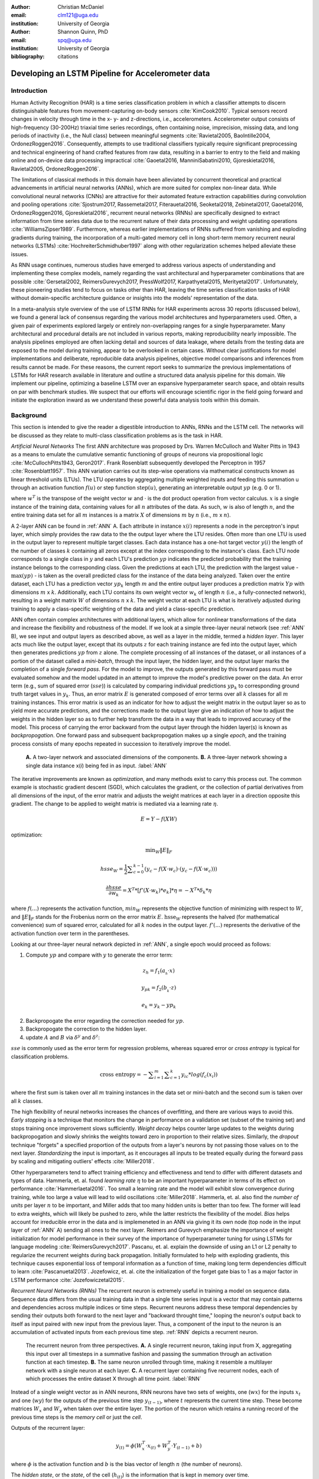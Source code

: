 :author: Christian McDaniel
:email: clm121@uga.edu
:institution: University of Georgia

:author: Shannon Quinn, PhD
:email: spq@uga.edu
:institution: University of Georgia
:bibliography: citations

--------------------------------------------------
Developing an LSTM Pipeline for Accelerometer data
--------------------------------------------------

.. class:: abstract

.. class:: keywords

Introduction
------------

Human Activity Recognition (HAR) is a time series classification problem in which a classifier attempts to discern distinguishable features from movement-capturing on-body sensors :cite:`KimCook2010`. Typical sensors record changes in velocity through time in the x- y- and z-directions, i.e., accelerometers. Accelerometer output consists of high-frequency (30-200Hz) triaxial time series recordings, often containing noise, imprecision, missing data, and long periods of inactivity (i.e., the Null class) between meaningful segments :cite:`Ravietal2005, BaoIntille2004, OrdonezRoggen2016`. Consequently, attempts to use traditional classifiers typically require significant preprocessing and technical engineering of hand crafted features from raw data, resulting in a barrier to entry to the field and making online and on-device data processing impractical :cite:`Gaoetal2016, ManniniSabatini2010, Gjoreskietal2016, Ravietal2005, OrdonezRoggen2016`.

The limitations of classical methods in this domain have been alleviated by concurrent theoretical and practical advancements in artificial neural networks (ANNs), which are more suited for complex non-linear data. While convolutional neural networks (CNNs) are attractive for their automated feature extraction capabilities during convolution and pooling operations :cite:`Sjostrum2017, Rassemetal2017, Fiterauetal2016, Seoketal2018, Zebinetal2017, Gaoetal2016, OrdonezRoggen2016, Gjoreskietal2016`, recurrent neural networks (RNNs) are specifically designed to extract information from time series data due to the recurrent nature of their data processing and weight updating operations :cite:`WilliamsZipser1989`. Furthermore, whereas earlier implementations of RNNs suffered from vanishing and exploding gradients during training, the incorporation of a multi-gated memory cell in long short-term memory recurrent neural networks (LSTMs) :cite:`HochreiterSchmidhuber1997` along with other regularization schemes helped alleviate these issues.

As RNN usage continues, numerous studies have emerged to address various aspects of understanding and implementing these complex models, namely regarding the vast architectural and hyperparameter combinations that are possible :cite:`Gersetal2002, ReimersGurevych2017, PressWolf2017, Karpathyetal2015, Merityetal2017`. Unfortunately, these pioneering studies tend to focus on tasks other than HAR, leaving the time series classification tasks of HAR without domain-specific architecture guidance or insights into the models’ representation of the data.

In a meta-analysis style overview of the use of LSTM RNNs for HAR experiments across 30 reports (discussed below), we found a general lack of consensus regarding the various model architectures and hyperparameters used. Often, a given pair of experiments explored largely or entirely non-overlapping ranges for a single hyperparameter. Many architectural and procedural details are not included in various reports, making reproducibility nearly impossible. The analysis pipelines employed are often lacking detail and sources of data leakage, where details from the testing data are exposed to the model during training, appear to be overlooked in certain cases. Without clear justifications for model implementations and deliberate, reproducible data analysis pipelines, objective model comparisons and inferences from results cannot be made. For these reasons, the current report seeks to summarize the previous implementations of LSTMs for HAR research available in literature and outline a structured data analysis pipeline for this domain. We implement our pipeline, optimizing a baseline LSTM over an expansive hyperparameter search space, and obtain results on par with benchmark studies. We suspect that our efforts will encourage scientific rigor in the field going forward and initiate the exploration inward as we understand these powerful data analysis tools within this domain.

Background
-------------
This section is intended to give the reader a digestible introduction to ANNs, RNNs and the LSTM cell. The networks will be discussed as they relate to multi-class classification problems as is the task in HAR.

*Artificial Neural Networks* The first ANN architecture was proposed by Drs. Warren McCulloch and Walter Pitts in 1943 as a means to emulate the cumulative semantic functioning of groups of neurons via propositional logic :cite:`McCullochPitts1943, Geron2017`. Frank Rosenblatt subsequently developed the Perceptron in 1957 :cite:`Rosenblatt1957`. This ANN variation carries out its step-wise operations via mathematical constructs known as linear threshold units (LTUs). The LTU operates by aggregating multiple weighted inputs and feeding this summation u through an activation function :math:`f(u)` or step function :math:`\text{step}(u)`, generating an interpretable output :math:`yp` (e.g. 0 or 1).

.. math::
  :type: eqnarray

  yp &=& f(u) \\
     &=& f(w^T \cdot x)

where :math:`w^T` is the transpose of the weight vector :math:`w` and :math:`\cdot` is the dot product operation from vector calculus. :math:`x` is a single instance of the training data, containing values for all :math:`n` attributes of the data. As such, :math:`w` is also of length :math:`n`, and the entire training data set for all :math:`m` instances is a matrix :math:`X` of dimensions :math:`m` by :math:`n` (i.e., :math:`m` x :math:`n`).

A 2-layer ANN can be found in :ref:`ANN` A. Each attribute in instance :math:`x(i)` represents a node in the perceptron's input layer, which simply provides the raw data to the the output layer where the LTU resides. Often more than one LTU is used in the output layer to represent multiple target classes. Each data instance has a one-hot target vector :math:`y(i)` the length of the number of classes :math:`k` containing all zeros except at the index corresponding to the instance's class. Each LTU node corresponds to a single class in :math:`y` and each LTU's prediction :math:`yp` indicates the predicted probability that the training instance belongs to the corresponding class. Given the predictions at each LTU, the prediction with the largest value - :math:`\text{max}(yp)` - is taken as the overall predicted class for the instance of the data being analyzed. Taken over the entire dataset, each LTU has a prediction vector :math:`yp_{k}` length :math:`m` and the entire output layer produces a prediction matrix :math:`Yp` with dimensions :math:`m` x :math:`k`. Additionally, each LTU contains its own weight vector :math:`w_{k}` of length :math:`n` (i.e., a fully-connected network), resulting in a weight matrix :math:`W` of dimensions :math:`n` x :math:`k`. The weight vector at each LTU is what is iteratively adjusted during training to apply a class-specific weighting of the data and yield a class-specific prediction.

ANN often contain complex architectures with additional layers, which allow for nonlinear transformations of the data and increase the flexibility and robustness of the model. If we look at a simple three-layer neural network (see :ref:`ANN` B), we see input and output layers as described above, as well as a layer in the middle, termed a *hidden layer*. This layer acts much like the output layer, except that its outputs :math:`z` for each training instance are fed into the output layer, which then generates predictions :math:`yp` from :math:`z` alone. The complete processing of all instances of the dataset, or all instances of a portion of the dataset called a *mini-batch*, through the input layer, the hidden layer, and the output layer marks the completion of a single *forward pass*. For the model to improve, the outputs generated by this forward pass must be evaluated somehow and the model updated in an attempt to improve the model's predictive power on the data. An error term (e.g., sum of squared error (:math:`sse`)) is calculated by comparing individual predictions :math:`yp_{k}` to corresponding ground truth target values in :math:`y_{k}`. Thus, an error matrix :math:`E` is generated composed of error terms over all :math:`k` classes for all :math:`m` training instances. This error matrix is used as an indicator for how to adjust the weight matrix in the output layer so as to yield more accurate predictions, and the corrections made to the output layer give an indication of how to adjust the weights in the hidden layer so as to further help transform the data in a way that leads to improved accuracy of the model. This process of carrying the error backward from the output layer through the hidden layer(s) is known as *backpropogation*. One forward pass and subsequent backpropogation makes up a single *epoch*, and the training process consists of many epochs repeated in succession to iteratively improve the model.

.. figure:: ANN.png

    **A.** A two-layer network and associated dimensions of the components. **B.** A three-layer network showing a single data instance x(*i*) being fed in as input. :label:`ANN`

The iterative improvements are known as *optimization*, and many methods exist to carry this process out. The common example is stochastic gradient descent (SGD), which calculates the gradient, or the collection of partial derivatives from all dimensions of the input, of the error matrix and adjusts the weight matrices at each layer in a direction opposite this gradient. The change to be applied to weight matrix is mediated via a learning rate :math:`\eta`.

.. math::

  E = Y - f(X W)

optimization:

.. math::

  \text{min}_{W} \|E\|_{F}

.. math::

  hsse_{W} = \frac{1}{2} \displaystyle\sum_{c=0}^{k-1} (y_{c} - f(X \cdot w_{c}) \cdot (y_{c} - f(X \cdot w_{c})))

.. math::

  \frac{\partial hsse} {\partial w_{k}} = X^T*[ f'( X \cdot w_{k} )*e_{k} ]* \eta = -X^T*\delta_{k}* \eta

where :math:`f(...)` represents the activation function, :math:`min_{W}` represents the objective function of minimizing with respect to :math:`W`, and :math:`\|E\|_{F}` stands for the Frobenius norm on the error matrix :math:`E`. :math:`\text{hsse}_{W}` represents the halved (for mathematical convenience) sum of squared error, calculated for all :math:`k` nodes in the output layer. :math:`f'(...)` represents the derivative of the activation function over term in the parentheses.

Looking at our three-layer neural network depicted in :ref:`ANN`, a single epoch would proceed as follows:

1. Compute :math:`yp` and compare with :math:`y` to generate the error term:

.. math::

  z_{h} = f_{1} ( a_{_h} \cdot x )

.. math::

  y_{pk} = f_{2} ( b_{_k} \cdot z )

.. math::

  e_{k} = y_{k} - yp_{k}

2. Backpropogate the error regarding the correction needed for :math:`yp`.

3. Backpropogate the correction to the hidden layer.

4. update :math:`A` and :math:`B` via :math:`\delta^y` and :math:`\delta^z`:

.. math::
  :type: eqnarray

  b_{hk} &=& b_{hk} - z_{h} \delta^y_{k} * \eta \\
         &=& b_{hk} - \frac{ \partial hsse} {\partial b_{hk}} * \eta

.. math::
  :type: eqnarray

  a_{jh} &=& a_{jh} - x_{j} \delta^z_{h} * \eta \\
         &=& a_{jh} - \frac{ \partial hsse} {\partial a_{jh}} * \eta

:math:`sse` is commonly used as the error term for regression problems, whereas squared error or *cross entropy* is typical for classification problems.

.. math::

  \text{cross entropy} = -\displaystyle\sum_{i=1}^m \displaystyle\sum_{c=1}^k y_ic * log( f_{c}(x_{i}))

where the first sum is taken over all :math:`m` training instances in the data set or mini-batch and the second sum is taken over all :math:`k` classes.

The high flexibility of neural networks increases the chances of overfitting, and there are various ways to avoid this. *Early stopping* is a technique that monitors the change in performance on a validation set (subset of the training set) and stops training once improvement slows sufficiently. *Weight decay* helps counter large updates to the weights during backpropogation and slowly shrinks the weights toward zero in proportion to their relative sizes. Similarly, the *dropout* technique "forgets" a specified proportion of the outputs from a layer's neurons by not passing those values on to the next layer. *Standardizing* the input is important, as it encourages all inputs to be treated equally during the forward pass by scaling and mitigating outliers' effects :cite:`Miller2018`.

Other hyperparameters tend to affect training efficiency and effectiveness and tend to differ with different datasets and types of data. Hammerla, et. al. found *learning rate* :math:`\eta` to be an important hyperparameter in terms of its effect on performance :cite:`Hammerlaetal2016`. Too small a learning rate and the model will exhibit slow convergence during training, while too large a value will lead to wild oscillations :cite:`Miller2018`. Hammerla, et. al. also find the *number of units* per layer :math:`n` to be important, and Miller adds that too many hidden units is better than too few. The former will lead to extra weights, which will likely be pushed to zero, while the latter restricts the flexibility of the model. *Bias* helps account for irreducible error in the data and is implemeneted in an ANN via giving it its own node (top node in the input layer of :ref:`ANN` A) sending all ones to the next layer. Reimers and Gurevych emphasize the importance of weight initialization for model performance in their survey of the importance of hyperparameter tuning for using LSTMs for language modeling :cite:`ReimersGurevych2017`. Pascanu, et. al. explain the downside of using an L1 or L2 penalty to regularize the recurrent weights during back propagation. Initially formulated to help with exploding gradients, this technique causes exponential loss of temporal information as a function of time, making long term dependencies difficult to learn :cite:`Pascanuetal2013`. Jozefowicz, et. al. cite the initialization of the forget gate bias to 1 as a major factor in LSTM performance :cite:`Jozefowiczetal2015`.

*Recurrent Neural Networks (RNNs)* The recurrent neuron is extremely useful in training a model on sequence data. Sequence data differs from the usual training data in that a single time series input is a vector that may contain patterns and dependencies across multiple indices or time steps. Recurrent neurons address these temporal dependencies by sending their outputs both forward to the next layer and "backward throught time," looping the neuron's output back to itself as input paired with new input from the previous layer. Thus, a component of the input to the neuron is an accumulation of activated inputs from each previous time step. :ref:`RNN` depicts a recurrent neuron.

.. figure:: RNN.png

  The recurrent neuron from three perspectives. **A.** A single recurrent neuron, taking input from X, aggregating this input over all timesteps in a summative fashion and passing the summation through an activation function at each timestep. **B.** The same neuron unrolled through time, making it resemble a multilayer network with a single neuron at each layer. **C.** A recurrent layer containing five recurrent nodes, each of which processes the entire dataset X through all time point. :label:`RNN`

Instead of a single weight vector as in ANN neurons, RNN neurons have two sets of weights, one (:math:`wx`) for the inputs :math:`x_{t}` and one (:math:`wy`) for the outputs of the previous time step :math:`y_{(t-1)}`, where :math:`t` represents the current time step. These become matrices :math:`W_{x}` and :math:`W_{y}` when taken over the entire layer. The portion of the neuron which retains a running record of the previous time steps is the *memory cell* or just the *cell*.

Outputs of the recurrent layer:

.. math::

  y_{(t)} = \phi(W_{x}^T \cdot x_{(t)} + W_{y}^T \cdot Y_{(t-1)} + b)

where :math:`\phi` is the activation function and :math:`b` is the bias vector of length :math:`n` (the number of neurons).

The *hidden state*, or the *state*, of the cell (:math:`h_{(t)}`) is the information that is kept in memory over time.

To train these neurons, we "unroll" the neurons following a complete forward pass to reveal a chain of linked neurons the length of time steps in a single input. We then apply standard backpropogation to these links, calling the process backpropogation through time (BPTT). This works relatively well for very short time series, but once the number of time steps increases to tens or hundreds of time steps, the network essentially becomes very deep during BPTT and problems arise such as very slow training and exploding and vanishing gradients. Various hyperparameter and regularization schemes exist to alleviate exploding/vanishing gradients, including *gradient clipping* :cite:`Pascanuetal2013`, *batch normalization*, dropout, and the long short-term memory (LSTM) cell originally developed by Sepp Hochreiter and Jurgen Schmidhuber in 1997 :cite:`HochreiterSchmidhuber1997`.

*Long Short-Term Memory (LSTM) RNNs* The LSTM cell achieves faster training and better long-term memory than vanilla RNN neurons by maintaining two state vectors, the short-term state :math:`h_{(t)}` and the long-term state :math:`c_{(t)}`, mediated by a series of inner gates, layers, and other functions. These added features allow the cell to process the time series in a deliberate manner, recognizing meaningful input to store long-term and later extract when needed, and forget unimportant information or that which is no longer needed.

.. figure:: LSTMcell.png

  The inner mechanisms of an LSTM cell. From outside the cell, information flows similarly as with a vanilla cell, except that the state now exists as two parts, one for long-term memory (:math:`c_{(t)}`) and the other for short-term memory (:math:`h_{(t)}`). Inside the cell, four different sub-layers and associated gates are revealed. :label:`LSTM`

As can be seen in :ref:`LSTM`, when the forward pass advances by one time step, the new time step's input enters the LSTM cell and is copied and fed into four independent fully-connected layers (each with its own weight matrix and bias vector), along with the short-term state from the previous time step, :math:`h_{(t-1)}`. The main layer is :math:`g_{(t)}`, which processes the inputs via :math:`tanh` activation function. In the basic cell, this is sent straight to the output; in the LSTM cell, part of this is incorporated in the long-term memory as decided by the *input gate*. The input gate also takes input from another layer, :math:`i_{(t)}`, which processes the inputs via the sigmoid activation function :math:`\sigma` (as do the next two layers). A third layer, :math:`f_{(t)}`, processes the inputs, combines them with :math:`c_{(t-1)}`, and passes this combination through a *forget gate* which drops a portion of the information therein. Finally, the fourth fully-connected layer :math:`o_{(t)}` processes the inputs and passes them through the *output gate* along with a copy of the updated long-term state :math:`c_{(t)}` after its additions from :math:`f_{(t)}`, deletions by the forget gate, further additions from the filtered :math:`g_{(t)}`-:math:`i_{(t)}` combination and a final pass through a :math:`tanh` activation function. The information that remains after passing through the output gate continues on as the short-term state :math:`h_{(t)}`.

.. math::

  i_{(t)} = \sigma (W){xi}^T . x_{(t)} + W_{hi}^T . h_{(t-1)} + b_{i}

.. math::

  f_{(t)} = \sigma (W){xf}^T . x_{(t)} + W_{hf}^T . h_{(t-1)} + b_{f}

.. math::

  o_{(t)} = \sigma (W){xo}^T . x_{(t)} + W_{ho}^T . h_{(t-1)} + b_{o}

.. math::

  g_{(t)} = \sigma (W){xg}^T . x_{(t)} + W_{hg}^T . h_{(t-1)} + b_{g}

.. math::

  c_{(t)} = f_{(t)} \otimes c_{(t-1)} + i_{(t)} \otimes g_{(t)}

.. math::

  y_{(t)} = h_{(t)} = o_{(t)} \otimes \tanh(c_{(t)})

where :math:`\otimes` represents element-wise multiplication.

Related Works
-------------
The following section outlines the nuanced hyperparameter combinations used by 30 studies available in literature in a meta-analysis style survey. Published works as well as pre-published and academic research projects were included so as to gain insight into the state-of-the-art methodologies at all levels and increase the volume of works available for review. It should be noted that the following summaries are not necessarily entirely exhaustive regarding the specifications listed. Additionally, many reports did not include explicit details of many aspects of their research.

The survey of previous experiments in this field provided blueprints for constructing an adequate search space of hyperparameters. We have held our commentary on the findings of this meta-study until the Discussion section.

*Experimental Setups*

Across the 30 studies, each used a unique implementation of LSTMs for the research conducted therein. Many reports used the open-source OPPORTUNITY Activity Recognition dataset :cite:`OrdonezRoggen2016, Riveraetal2017, Gaoetal2016, Zhaoetal2017, Broome2017, GuanPlotz2017`, while other datasets used include PAMAP2 :cite:`OrdonezRoggen2016, Setterquist2018, GuanPlotz2017, Zhangetal2018`, Skoda :cite:`OrdonezRoggen2016, GuanPlotz2017`, WISDM :cite:`Chenetal2016, U2018`, ChaLearn LAP large-scale Isolated Gesture dataset (IsoGD) :cite:`Zhangetal2017`, Sheffield Kinect Gesture (SKIG) dataset :cite:`Zhangetal2017`, UCI HAR dataset :cite:`U2018, Zhaoetal2017`, a multitude of fall-related datasets :cite:`Muscietal2018`, and various study-specific internally-collected datasets. Most studies used the Python programming language. Neural network packages employed include Theano Lasagne, RNNLib, and Keras with TensorFlow. While most of the studies we examined trained models on tasks under the broad umbrella of “Activities of Daily Life” (ADL) – e.g., opening a drawer, climbing stairs, walking, or sitting down – several of the studies focused on more specific human activities such as smoking :cite:`Bergelin2017`, cross-country skiing :cite:`Rassemetal2017`, eating :cite:`Kyritsisetal2017`, nighttime scratching :cite:`Moreauetal2016`, and driving :cite:`Carvalhoetal2017`.

Numerous experimental data analysis pipelines were used, including cross validation :cite:`Lefebvreetal2015`, repeating experiments :cite:`ShinSung2016`, and various train-validation-test splitting procedures :cite:`Sjostrum2017, WuAdu2017, Huetal2018`.

*Preprocessing* Before training the proposed models, each study performed some degree of preprocessing. Some reports kept preprocessing to a minimum, e.g., linear interpolation to fill missing values :cite:`OrdonezRoggen2016`, per-channel normalization :cite:`OrdonezRoggen2016, Huetal2018`, and standardization :cite:`Chenetal2016, Zhaoetal2017`. Typically, data is standardized to have zero mean, i.e., centering the amplitude around zero :cite:`Broome2017`, and unit standard deviation, whereas Zhao, et. al. standardized the data to have 0.5 standard deviation :cite:`Zhaoetal2017`, citing Wiesler, et. al. as supporting this nuance for deep learning implementations :cite:`Wiesleretal2014`.

Other noise reduction strategies employed include kernel smoothing :cite:`Gaoetal2016`, removing the gravity component :cite:`Moreauetal2016`, applying a low-pass filter :cite:`Lefebvreetal2015`, removing the initial and last 0.5 seconds :cite:`Huetal2018`. Moreau, et. al. used the derivative of the axis-wise gravity component in order to group together segments of data from different axes, tracking a single motion across axes as the sensor rotated during a gesture :cite:`Moreauetal2016`.

For feeding the data into the models, the sliding window technique was commonly used, with vast discrepancy in the optimal size of the window (reported both as units of time and number of time points) and step size. Window sizes used range from 30 :cite:`Broome2017` to 100 :cite:`Zhaoetal2016` time points, and 32 :cite:`Muscietal2018`to 5000 :cite:`Zhaoetal2017` milliseconds (ms). Using a step size of 50% of the window size was typical :cite:`Rassemetal2017, Sjostrum2017, Broome2017, OrdonezRoggen2016`. Finally, Guan and Plotz ran an ensemble of models, each using a random sampling of a random number of frames with varying sample lengths and starting points. This method is similar to the bagging scheme of random forests and was implemented to increase robustness of the model :cite:`GuanPlotz2017`.

Once a window is generated it must be assigned a class and labeled as such. Labeling schemes used include using the last data point's class :cite:`OrdonezRoggen2016` or the majority class within the window :cite:`Broome2017`.

*Architectures* Numerous architectural and hyperparameter choices were made among the various studies. Most studies used two LSTM layers :cite:`OrdonezRoggen2016, Chenetal2016, Kyritsisetal2017, Zhangetal2017, Riveraetal2017, U2018, Zhaoetal2017, GuanPlotz2017, Huetal2018, Muscietal2018`, while others used a single layer :cite:`WuAdu2017, Broome2017, ShinSung2016, Carvalhoetal2017, Zhaoetal2016, Zhangetal2018, Seoketal2018`, three layers :cite:`Zhaoetal2016`, or four layers :cite:`MuradandPyun2017`.

Several studies designed or utilized novel LSTM architectures that went beyond the simple tuning of hyperparameters. Before we list them, note that the term “deep” in reference to neural network architectures indicates the use of multiple layers of hidden connections; for LSTMs, an architecture generally qualifies as “deep” if it has three or more hidden layers. Architectures tested include the combination of CNNs with LSTMs such as ConvLSTM :cite:`Zhangetal2017, Gaoetal2016`, DeepConvLSTM :cite:`OrdonezRoggen2016, Sjostrum2017, Broome2017`, and the multivariate fully convolutional network LSTM (MLSTM-FCN) :cite:`Karimetal2018`; innovations related to the connections between hidden units including the bidirectional LSTM (b-LSTM) :cite:`Rassemetal2017, Broome2017, Moreauetal2016, Lefebvreetal2015, Hammerlaetal2016`, hierarchical b-LSTM :cite:`LeeCho2012`, deep residual b-LSTM (deep-res-bidir LSTM) :cite:`Zhaoetal2017`, and LSTM with peephole connections (p-LSTM) :cite:`Rassemetal2017`; and other nuanced architectures such as ensemble deep LSTM :cite:`GuanPlotz2017`, weighted-average spatial LSTM (WAS-LSTM) :cite:`Zhangetal2018`, deep-Q LSTM :cite:`Seoketal2018`, the multivariate squeeze-and-excite fully convolutional network ALSTM (MALSTM-FCN) :cite:`Karimetal2018`, and similarity-based LSTM :cite:`Fiterauetal2016`. The use of densely-connected layers before or after the LSTM layers was also common. Kyritsis, et. al. added a dense layer with ReLU activation after the LSTM layers, Zhao, et. al. included a dense layer with tanh activation after the LSTMs, and Musci, et. al. used a dense layer before and after its two LSTM layers :cite:`Kyritsisetal2017, Zhaoetal2016, Muscietal2018`. The WAS-LSTM, deep-Q LSTM, and the similarity-based LSTM used a combination of dense and LSTM hidden layers.

Once the number of layers is determined, the number of units per LSTM layer must be set. The number of units per layer specified by various studies range from 3 :cite:`Moreauetal2016` to 512 :cite:`Setterquist2018`. Several studies used different numbers of units for different circumstances – e.g., three units per layer for unilateral movement (one arm) and four units per layer for bilateral movement (both arms) :cite:`Moreauetal2016` or 28 units per layer for the UCI HAR dataset (lower dimensionality) versus 128 units per layer for the Opportunity dataset :cite:`Zhaoetal2017`. Others used different numbers of units for different layers of the same model – e.g., 14-14-21 for a 3-layer model :cite:`Zhaoetal2016`.

Almost all of the reports used the sigmoid activation for the recurrent connections within cells and the tanh activation function for the LSTM cell outputs, as these are the activation functions used the original paper :cite:`HochreiterSchmidhuber1997`. Other activation functions used for the cell outputs include ReLU :cite:`Zhaoetal2017, Huetal2018` and sigmoid :cite:`Zhangetal2018`.

*Training* For trainint, weights are often initialized using specific strategies, for example random orthogonal initialization :cite:`OrdonezRoggen2016, Sjostrum2017`, fixed random seed :cite:`Setterquist2018`, the Glorot uniform initialization :cite:`Broome2017`, random uniform initialization on [-1, 1] :cite:`Moreauetal2016`, or using a random normal distribution :cite:`Huetal2018`. For mini-batch training, batch sizes reported range from 32 :cite:`Riveraetal2017, Setterquist2018` to 450 :cite:`Bergelin2017`.

To calculate the amount of change needed for each training epoch, different loss functions are used. Categorical cross-entropy is the most widely used method :cite:`OrdonezRoggen2016, MuradandPyun2017, Chenetal2016, Sjostrum2017, Kyritsisetal2017, Setterquist2018, Broome2017, Huetal2018, Zhangetal2018`, but F1 score loss :cite:`GuanPlotz2017`, mean squared error (MSE) :cite:`Carvalhoetal2017`, and mean absolute error plus root MSE :cite:`Zhaoetal2016` were also used with varying degrees of success. During back propagation, various updating rules – e.g. RMSProp :cite:`OrdonezRoggen2016, Setterquist2018, Broome2017`, Adam :cite:`MuradandPyun2017, Kyritsisetal2017, Broome2017, Huetal2018, Zhangetal2018`, and Adagrad :cite:`ShinSung2016, Hammerlaetal2016` – and learning rates – 10^-7 :cite:`ShinSung2016`, 10^-4 :cite:`Sjostrum2017, GuanPlotz2017`, 2e-4 :cite:`Moreauetal2016`, 5e-4 :cite:`Lefebvreetal2015`, and 10^-2 :cite:`OrdonezRoggen2016` are used.

Regularization techniques employed include weight decay of 90% :cite:`OrdonezRoggen20161, Sjostrum2017`; update momentum of 0.9 :cite:`Moreauetal2016`, 0.2 :cite:`Lefebvreetal2015`, or the Nesterov implementation :cite:`ShinSung2016`; dropout (e.g., 50% :cite:`OrdonezRoggen2016, Sjostrum2017` or 70% :cite:`Zhaoetal2016`) between various layers; batch normalization :cite:`Zhaoetal2017`; or gradient clipping using the norm :cite:`Zhaoetal2017, Huetal2018, Zhangetal2018`. Broome 2017 chose to use the stateful configuration for its baseline LSTM :cite:`Broome2017`. In this configuration, unit memory cell weights are maintained between each training example instead of resetting them to zero after each forward pass.

The number of epochs specified ranged from 100 :cite:`Broome2017` to 10,000 :cite:`Huetal2018`. Many studies chose to use early stopping to prevent overfitting :cite:`Garethetal2017`. Various patience schemes, specifying how many epochs with no improvement above a given threshold the model should allow, were chosen.

*Performance measures*

Once the model has been trained, it is given a set of examples it has not yet seen and predicts the target class that each example belongs to. Various performance measures are used to assess the performance of the model on this test set. The measures used include the F1 score - used by most :cite:`OrdonezRoggen2016, Broome2017, Gaoetal2016, Zhaoetal2017, Broome2017`, classification error :cite:`Rassemetal2017`, accuracy :cite:`Sjostrum2017, Setterquist2018`, and ROC :cite:`Moreauetal2016, Huetal2018`.

*Benchmark Performances*
We focus on the performances of models trained and tested using the the UCI HAR dataset, publicly available on the University of California at Irvine (UCI) Machine Learning Repository, as that is the dataset we utilize in our study. Initial benchmark results include the use of classical methods and 551 hand crafted features. Anguita, et. al. released three studies in 2013 following their release of the dataset. Using a multi-class SVM (MC-SVM) classifier, they reach F1 score of 0.96 :cite:`Anguitaetal2013ESANN`. They also reached an F1 score of 89.0 using a hardware-friendly MC-SVM (HF-MC-SVM) :cite:`Anguitaetal2013JCS`. Finally, they released the results from a competition using the dataset. Accuracies reached include 96.5% by a one-vs-one SVM (OVO SVM), 96.35% by a kernelized matrix learning vector quantized (LVQ) model, 94.33% by a confidence-based model (Conf-AdaBoost.M1), 93.7% by one-vs-all SVM (OVA SVM), and 90.6% by KNN :cite:`ReyesOrtizetal2013`.

As LSTMs rise in usage, we see competitive results using lower dimensional data. Most models make use of acceleration and gyroscope data. Accuracies reached consist of 96.7% by a four-layer LSTM model :cite:`MuradandPyun2017`, 96.71% by a multivariate LSTM + fully convoluted network (MLSTM-FCN), 96.71% by multivariate squeeze-and-excite ALSTM with fully convoluted network (MALSTM-FCN) :cite:`Karimetal2018`, 93.57% by the Deep-Res-Bidir LSTM, and 90.77% by the baseline LSTM :cite:`Zhaoetal2017`. Only one study seems to have used solely the accelerometer data, although it is not explicitly stated. This study reports a testing accuracy of 85.34% from their LSTM model :cite:`U2018`.

As this meta-analysis style overview has shown, there are many different model constructions being employed for HAR tasks. The work by the aforementioned studies as well as others have laid the groundwork for this field of research.

Experimental Setup
------------------

*Data* Although many studies use the gyroscope- and magnetometer-supplemented records from complex inertial signals, accelerometer data alone is more ubiquitous in this field and the decreased feature space helps illuminate the robustness of the model and requires lower computational complexity (i.e., more applicable to online and on-device classifications). As such, this report trains its models on triaxial accelerometer data alone.

The primary dataset used for our experiments is the Human Activity Recognition Using Smartphones Data Set (UCI HAR Dataset) from Anguita, et. al. :cite:`Anguitaetal2013ESANN`. This is a publicly available dataset that can be downloaded via the University of California at Irvine (UCI) online Machine Learning Repository.

*UCI HAR Dataset* Classes include walking, climbing stairs, descending stairs, sitting, standing, and laying down. This dataset was collected from built-in accelerometers and gyroscopes (not used in current study) in smartphones worn on the waists of participants. The collectors of this data manually extracted over 500 features from the raw data; however, this study only utilizes the raw accelerometer data itself.

A degree of preprocessing was applied to the raw signals themselves by the data collectors. The accelerometer data was recorded at 50Hz and was preprocessed to remove noise by applying a third order low pass Butterworth filter with corner frequecy of 20Hz and a median filter. The cleaned data were then separated into body motion and gravity components via a second application of a low pass Butterworth filter with 0.3Hz cuttoff. A sliding window was applied to the data using a window size of 2.56 seconds (128 time points) and a 50% stride. The data for the total accelerometer signals and the body-movement only (gravity component removed) signals are provided separately, with the windowed data from each axis (x, y, and z) contained in a separate file. The participant ID number and activity label corresponding to each window have their own respective files. Finally, the data were split into training (70%) and testing (30%) folders. See :ref:`HAR` A.

*Preprocessing* Preprocessing was kept to a minimum. Before any scaling or windowing was performed, we attempted to “undo” as much of the preprocessing already performed on the data before reformatting the data for feeding it into the network. First, the training and testing sets were combined into a single dataset (Figure :ref:`HAR` B). The windows were effectively removed from the data by concatenating together time points from every other window, reforming contiguous time series Figure :ref:`HAR` C. We then combined each axis-specific time series to form the desired triaxial data format, where each time point consists of the accelerometer values along the x-, y-, and z-axes as a 3-dimensional array (Figure :ref:`HAR` D). One-hot labels were also generated in that step. The participant to which each record belongs is kept track of (Figure :ref:`HAR` E) so that no single participant is later split into both training and testing sets.

.. figure:: HAR.png

  Depiction of the "undoing" procedure to return the data in the UCI HAR Dataset to its unprocessed form. **A.** Data is provided as train/test-split single-axis windowed acccelerometer signals. **B.** Combine train and test sets. **C.** Remove windows; reformat labels and subject include's accordingly. **D.** Axes are combined into a three-dimensional time series; one-hot labels are generated. **E.** 3-D time series and labels are grouped by subject to emulate subject-wise data acquisition. :label:`HAR`

For optimizing our model architecture, we used a single 80:20 training-to-testing split; whereas for the testing of the optimized model, we used 5-fold cross validation. After splitting into training and testing sets (Figure :ref:`Pipeline` A-D), the data is standardized by first fitting the standardization parameters (i.e., mean and standard deviation) to the training data and then using these parameters to standardize the training and testing sets separately (Fig. :ref:`Pipeline` E1). This prevents exposing any summary information about the testing set to the model before training, i.e., data leakage. Finally, a fixed-length sliding window was applied (Fig. :ref:`Pipeline` E2), the windows were shuffled to avoid localization during backpropagation (Fig. :ref:`Pipeline` F), and the data was ready to feed into the LSTM neural network.

.. figure:: Pipeline.png

  Outline of the proposed data analysis pipeline. **A.** The data should start as raw tri-axial data files separated into individual records; one record per individual. **B.** Shuffle the records. **C.** Partition the records into k equal groupings for the k-fold cross validation. **D.** Concatenate the records end-to-end within the train and test sets (for feeding in to the LSTM). **E.** Standardize the data, careful to avoid data leakage; subsequently window the data. **F.** Shuffle the windowed data sets. **G.** Train the model on the training data. **H.** Predict outcomes for the testing data using the trained model and score the results. :label:`Pipeline`

*Training* This experiment was broken up into two sections. The first section consisted of hyperparameter optimization. In the past, we have used randomized grid search with cross validation for each model to tune neural network hyperparameters. However, due to the vastness of the search space, it is difficult to assess even 10% of the possible architectures in a reasonable amount of time and computing resources. Thus, for this experiment we turned to heuristic-based search, namely the tree-structured Parzen (TPE) expected improvement (EI) algorithm. EI algorithms estimate the ability of supposed model :math:`M` to outperform some threshold :math:`y^*`, and TPE aims to assist this expectation by modeling the search space. TPE iteratively substitutes equally-weighted prior distributions over hyperparameters with Gaussians centered on examples it sees over time. This re-weighting of the search space allows TPE to estimate :math:`p(y)` and :math:`p(x|y)` for a performance :math:`y` via model :math:`x` for use by EI as :math:`p(y|x)` via Baye's Theorem :cite:`Bergstraetal2011`.

.. math::

  EI_{y^*}(x) := \int_{-\infty}^\infty \text{max}(y^* - y, 0) p_M(y|x)dy

.. math::
  :type: eqnarray

  EI_{y^*}(x) &=& \int_{-\infty}^{y^*} \text{max}(y^* - y, 0) p_M(y|x)dy \\
              &=& \int_{-\infty}^{y^*} \frac{p(x|y)p(y)}{p(x)}dy \\
              &=& \frac{\gamma y^* l(x) \int_-\infty^{y^*} p(y)dx}{y l(x) + (1-\gamma)g(x)} \\
              &\propto& (\gamma + frac{g(x)}{l(x)} (1-\gamma))^-1

where

.. math::

  \gamma = p(y^* < y)

.. math::

  l(x) = p(x|y) \text{if} y<y^*

.. math::

  g(x) = p(x|y) \text{if} y\geq y^*

and :math:`p(a|b)` is the conditional probability of :math:`a` given event :math:`b`.

The ranges of hyperparameters were devised to include all ranges explored by the various reports reviewed in the above section of this paper, as well as any other well-defined range or setting used in the field. The hyperparameters tested are listed in Table :ref:`hyperparameters`. Due to constraints in the Python package used for hyperparameter optimization (i.e., hyperas from hyperopt), the window size, stride length and number of layers were optimized on the highest performing combination of all other hyperparameters via randomized grid search. Thus, for initial optimization, data was partitioned using a window size of 128 with 50% stride length and fed into a 2-layer LSTM network.

.. table:: The various hyperparameters addressed in this experiement, and their respective ranges. :label:`hyperparameters`

  +--------------------+------------------------------------------------+------------------------------------------------------------------------------------------------------------------+
  | Category           | Hyperparameter                                 | Range                                                                                                            |
  +====================+================================================+==================================================================================================================+
  | Data Processing    | Window Size                                    | 24, 48, 64, 128, 192, 256                                                                                        |
  |                    +------------------------------------------------+------------------------------------------------------------------------------------------------------------------+
  |                    | Stride                                         | 25%, 50%, 75%                                                                                                    |
  |                    +------------------------------------------------+------------------------------------------------------------------------------------------------------------------+
  |                    | Batch Size                                     | 32, 64, 128, ..., 480                                                                                            |
  +--------------------+------------------------------------------------+------------------------------------------------------------------------------------------------------------------+
  | Archi-tecture      | Units                                          | 2, 22, 42, 62, ..., 522                                                                                          |
  |                    +------------------------------------------------+------------------------------------------------------------------------------------------------------------------+
  |                    | Layers                                         | 1, 2, 3                                                                                                          |
  +--------------------+------------------------------------------------+------------------------------------------------------------------------------------------------------------------+
  | Forward Processing | Activation Function (unit, state)              | softmax, tanh, sigmoid, ReLU, linear                                                                             |
  |                    +------------------------------------------------+------------------------------------------------------------------------------------------------------------------+
  |                    | Bias                                           | True, False                                                                                                      |
  |                    +------------------------------------------------+------------------------------------------------------------------------------------------------------------------+
  |                    | Weight Initialization (cell, state)            | zeros, ones, random uniform dist., random normal dist., constant (0.1), orthogonal, Lecun normal, Glorot uniform |
  +--------------------+------------------------------------------------+------------------------------------------------------------------------------------------------------------------+
  | Regular-ization    | Regularization (cell, state, bias, activation) | None, L2 Norm, L1 Norm                                                                                           |
  |                    +------------------------------------------------+------------------------------------------------------------------------------------------------------------------+
  |                    | Weight Dropout (unit, state)                   | uniform distribution (0, 1)                                                                                      |
  |                    +------------------------------------------------+------------------------------------------------------------------------------------------------------------------+
  |                    | Batch normalization                            | True, False                                                                                                      |
  +--------------------+------------------------------------------------+------------------------------------------------------------------------------------------------------------------+
  | Learning           | Optimizers                                     | SGD, RMSProp, Adagrad, Adadelta, Nadam, Adam                                                                     |
  |                    +------------------------------------------------+------------------------------------------------------------------------------------------------------------------+
  |                    | Learning Rate                                  | :math:`10^{-6}, 10^{-5}, 10^{-4}, 10^{-3}, 10^{-2}, 10^{-1}`                                                     |
  +--------------------+------------------------------------------------+------------------------------------------------------------------------------------------------------------------+


For the second portion of the experiment, the highest performing model was assessed using 5-fold cross validation, where the folds were made at the participant level so that no single participant's data ended up in both training and testing sets.

All models were written in the Python programming language. The LSTMs were built and run using the Keras library and TensorFlow as the backend heavy lifter. Hyperas from Hyperopt was used to optimize the network. Sci-kit learn provided the packages for cross validation, randomized grid search and standardization of data. Numpy and Pandas were used to read and reformat the data among various other operations.

*Performance Measures*
During hyperparameter optimization, backpropagation was set to minimize cross-entropy. The best model was selected using the accuracy from the test trial after each training run. During cross-validation, the F1 Score and accuracy are compiled and summed across all folds.

Results
-------
During preliminary testing of a baseline model to ensure the code would run, we found that the model performed better on the raw accelerometer data compared to the data with the gravity-component removed. As such, we used the total accelerometer signal in our experiment. The hyperparameter optimization explored a search space with billions of possible parameter combinations. Due to time constraints, we had to stop the search after two full days (hundreds of training iterations) and use the best-found model up to that point. The model parameters are as follows: window_size=128; stride_length=50% of window size; n_layers = 128; units_per_layer = 128 for layer1, 114 for layer2; cell_output_activation = tanh; recurrent_activation = sigmoid; use_bias = True; unit_forget_bias = True; kernel_initializer = Glorot uniform; cell dropout = 0.5; recurrent_dropout = 0.5; no other regularization used; optimizer = RMSprop; batch_size = 64. The two LSTM layers fed into a single Dense layer with linear activation to reshape the data before passing through a softmax activation function.

During optimization, test accuracies ranged from 16% to 91%.

We ran 5-fold CV on the optimized model and computed the overall and class-wise F1 scores and accuracies. Cross validation yielded an average accuracy of 90.97% and F1 score of 0.90968.

.. table:: Results table including classical benchamarks on 551 hand-crafted (HC) features, various complex and baseline LSTM models on all 9 features provided in the dataset - total accelerometer signals (T), body accelerometer signals (gravity component removed, B), gyroscope signals (G). One of the baseline LSTM's did not explicitly specify the number of features used but only mentioned accelerometer signals. The performances marked with an asterisk a FScores, all others are accuracies. :label:`results`

  +-----------+---------------------+-----------------+-----------+
  |           | Model               | Performance     | Features  |
  +===========+=====================+=================+===========+
  | Classical | MC-SVM              | 0.96^*          | 551 HC    |
  +           +---------------------+-----------------+-----------+
  |           | HF-MC-SVM           | 0.89^*          | 551 HC    |
  +           +---------------------+-----------------+-----------+
  |           | OVO SVM             | 96.5%           | 551 HC    |
  +           +---------------------+-----------------+-----------+
  |           | LVQ                 | 96.35%          | 551 HC    |
  +           +---------------------+-----------------+-----------+
  |           | Conf-Adaboost.M1    | 94.33%          | 551 HC    |
  +           +---------------------+-----------------+-----------+
  |           | OVA SVM             | 93.7%           | 551 HC    |
  +           +---------------------+-----------------+-----------+
  |           | KNN                 | 90.6%           | 551 HC    |
  +-----------+---------------------+-----------------+-----------+
  | LSTM RNN  | 4-layer LSTM        | 96.7%           | 9 (T,B,G) |
  +           +---------------------+-----------------+-----------+
  |           | MLSTM-FCN           | 96.71%          | 9 (T,B,G) |
  +           +---------------------+-----------------+-----------+
  |           | MALSTM-FCN          | 96.71%          | 9 (T,B,G) |
  +           +---------------------+-----------------+-----------+
  |           | Deep-Res-Bidir LSTM | 93.57%          | 9 (T,B,G) |
  +           +---------------------+-----------------+-----------+
  |           | b-LSTM              | 91.09%          | 9 (T,B,G) |
  +           +---------------------+-----------------+-----------+
  |           | Residual LSTM       | 91.55%          | 9 (T,B,G) |
  +           +---------------------+-----------------+-----------+
  |           | Baseline LSTM 1     | 90.77%          | 9 (T,B,G) |
  +           +---------------------+-----------------+-----------+
  |           | Baseline LATM 2     | 85.35%          | 3-9 (?)   |
  +           +---------------------+-----------------+-----------+
  |           | **Ours (CV)**       | **90.97%**      | **3**     |
  |           |                     +-----------------+-----------+
  |           |                     | **0.90968**     | **3**     |
  |           +---------------------+-----------------+-----------+
  |           | Ours (Single best)  | 95.25%          | 3         |
  |           |                     +-----------------+-----------+
  |           |                     | 0.9572^*        | 3         |
  +-----------+---------------------+-----------------+-----------+

Discussion
-----------
The execution of HAR research in various settings from the biomedical clinic early on :cite:`Bussmanetal2001, Ravietal2005, Bussmanetal98` to current-day innovative settings such as the automobile :cite:`Carvalhoetal2017`, the bedroom :cite:`Moreauetal2016`, the dining room :cite:`Kyritsisetal2017`, and outdoor sporting environments :cite:`Rassemetal2017` justifies the time spent expanding this area of research. As LSTM models are increasingly demonstrated to have potential for HAR research, the importance of deliberate and reproducible works is paramount.

*Review of previous works*
A survey of the literature revealed a lack of cohesiveness regarding the use of LSTMs for accelerometer data and the overall data analysis pipeline. We grew concerned with possible sources of data leakage. For example, test set data should come from different participants than those used for the training data :cite:`Hastieetal2017`, and no information from the test set should be exposed to the model before training.

Regarding preprocessing, we were surprised to see some of the more advanced techniques being employed. These methods require a degree of domain knowledge in signal processing and are more computationally expensive and less realistic for online and on-device implementations than is desired. Much of the appeal of non-linear models such as neural networks is their ability to learn from raw data itself and independently perform smoothing and feature extraction on noisy data through parameterized embedding of the data. For example, Karpathy's 2015 study of LSTMs for language modeling showed specific neurons being activated when quotes were opened and deactivated when the quotes were closed, among other specialized functions :cite:`Karpathyetal2015`. That being said, when dealing with more complex and noisy data, standardization is often important for data-dependent models such as LSTMs since the presence of outliers and skewed distributions may distort the weight embeddings :cite:`Garethetal2017`.

The use of different loss functions and performance measures makes comparisons across studies difficult. Kline and Berardi demonstrate that categorical cross-entropy as the objective function to minimize during training has advantages over more standard error terms such as squared error :cite:`KlineandBerardi`. Furthermore, we view the F1 score, calculated for each class individually and then averaged across classes, as a superior performance measure for the testing set compared to the accuracy for multi-class problems. F1 score combines two nuanced measures of performance, namely the precision and the recall. Precision measures the exactness of the positive predictions by measuring the proportion of correct positive predictions for each class. Recall measures completeness of the positive predictions by measuring the proportions of positive examples identified from the test set. However, since accuracy is more intuitive and commonly used, we feel that reporting both F1 score and accuracy may be useful :cite:`Garethetal2017`.

*Hyperparameter optimization and data analysis pipeline*
We structured our experiments from start to finish with the objective of maintaining simplicity, relying as much as possible on the baseline model itself, and maximizing generalizability of our results. These objectives resonate with the widespread use of smartphones as a source of large amounts of real-world data and efforts by many to apply online and on-device HAR systems. The finding that training the model on the total accelerometer signal outperformed using the signal processed to have the gravity component removed demonstrates a promising potential of non-linear data-dependent models such as neural networks to classify complex noisy data in real-time settings and supports our claim that extensive preprocessing is not necessary.

We demonstrate the ability of these models to perform competitively with benchmark experiments even after extreme care is taken to prevent data leakage. We outperformed the only other study possibly identified to use solely accelerometer signals from this dataset :cite:`U2018`. Among the other LSTMs that were trained using more features from this same dataset, our averaged cross validation results slightly outperformed the baseline LSTM trained on this data :cite:`Zhaoetal2017` and scored competitively with the b-LSTM (91.09%), the residual LSTM (91.55%), and the deep res-bidir-LSTM (93.57%) published in the same report. Additionally, we found no evidence of cross validation in the benchmark reports that utilized the UCI HAR dataset. As such, we compare our single best-performing test's accuracy of 95.25% and F1 score of 0.9572 and find it to compete with the highest scoring models, which used higher dimensional data and additional complexity in their models: 4 layer LSTM (96.7% accuracy, 0.96 F1score), MLSTM-FCN and MALSTM-FCN (96.71% accuracy), and OVO SVM (96.4% accuracy, 551 features).

Although we were unable to complete our TPE based search over the entire hyperparameter search space, the algorithm was able to find a well-performing model, and the data analysis pipeline was demonstrated from start to finish.

Conclusion/Future Work
--------------------------------

We have used a data-centered approach to optimize an LSTM neural network for HAR research. As opposed to taking steps to improve the data quality or increase the complexity of our model, we worked with the baseline LSTM to allow it to fit the specific dataset given to it.

Additionally, we have demonstrated one implementation of a well-defined data analysis pipeline which will foster reproducibility and deliberate progression of the field. This pipeline focuses on simplicity and maintaining data science good practices.

This initial experiment has laid the groundwork for further exploration and understanding of LSTMs for HAR research. We would like to complete the hyperparameter search for multiple datasets so as to assess the resulting differences. Inspired by Karpathy’s 2015 paper, we would also like to dig deeper into the networks and explore the neurons’ representations of the data across time, comparing these weight embeddings and activation patterns with hand crafted features of the data.
